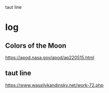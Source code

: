 taut line
* log
** Colors of the Moon
   https://apod.nasa.gov/apod/ap220515.html
** taut line
  https://www.wassilykandinsky.net/work-72.php
